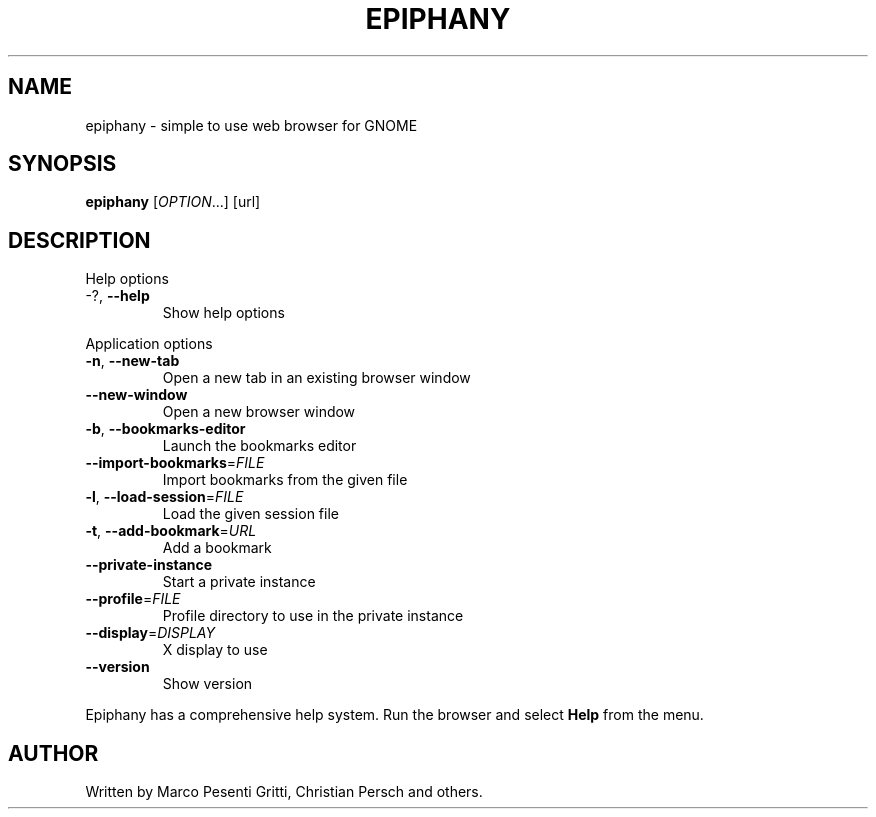 .\" Epiphany manpage.
.\" Copyright (C) 2006 GNOME Foundation, Inc.
.\"
.TH EPIPHANY "1" "May 2006" "GNOME" ""
.SH NAME
epiphany \- simple to use web browser for GNOME
.SH SYNOPSIS
.B epiphany
[\fIOPTION\fR...] [url]
.SH DESCRIPTION
Help options
.TP
-?, \fB\-\-help\fR
Show help options
.PP
Application options
.TP
\fB\-n\fR, \fB\-\-new\-tab\fR
Open a new tab in an existing
browser window
.TP
\fB\-\-new\-window\fR
Open a new browser window
.TP
\fB\-b\fR, \fB\-\-bookmarks\-editor\fR
Launch the bookmarks editor
.TP
\fB\-\-import\-bookmarks\fR=\fIFILE\fR
Import bookmarks from the given file
.TP
\fB\-l\fR, \fB\-\-load\-session\fR=\fIFILE\fR
Load the given session file
.TP
\fB\-t\fR, \fB\-\-add\-bookmark\fR=\fIURL\fR
Add a bookmark
.TP
\fB\-\-private\-instance\fR
Start a private instance
.TP
\fB\-\-profile\fR=\fIFILE\fR
Profile directory to use in the private instance
.TP
\fB\-\-display\fR=\fIDISPLAY\fR
X display to use
.TP
\fB\-\-version\fR
Show version
.PP
Epiphany has a comprehensive help system.  Run the browser
and select \fBHelp\fR from the menu.
.SH AUTHOR
Written by Marco Pesenti Gritti, Christian Persch and others.
